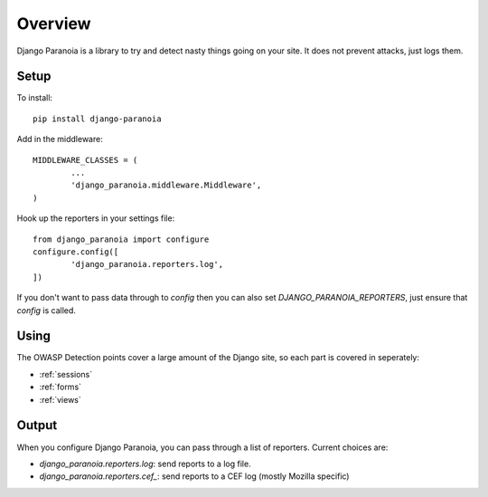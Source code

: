 .. _overview:

Overview
--------

Django Paranoia is a library to try and detect nasty things going on your site.
It does not prevent attacks, just logs them.

Setup
=====

To install::

        pip install django-paranoia


Add in the middleware::

        MIDDLEWARE_CLASSES = (
                ...
                'django_paranoia.middleware.Middleware',
        )

Hook up the reporters in your settings file::

        from django_paranoia import configure
        configure.config([
                'django_paranoia.reporters.log',
        ])

If you don't want to pass data through to *config* then you can also set
*DJANGO_PARANOIA_REPORTERS*, just ensure that *config* is called.

Using
=====

The OWASP Detection points cover a large amount of the Django site, so each
part is covered in seperately:

* :ref:`sessions`
* :ref:`forms`
* :ref:`views`

Output
======

When you configure Django Paranoia, you can pass through a list of reporters.
Current choices are:

* `django_paranoia.reporters.log`: send reports to a log file.
* `django_paranoia.reporters.cef_`: send reports to a CEF log (mostly Mozilla
  specific)
